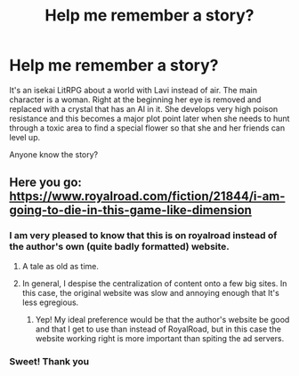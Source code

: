 #+TITLE: Help me remember a story?

* Help me remember a story?
:PROPERTIES:
:Author: eaglejarl
:Score: 5
:DateUnix: 1594905655.0
:DateShort: 2020-Jul-16
:END:
It's an isekai LitRPG about a world with Lavi instead of air. The main character is a woman. Right at the beginning her eye is removed and replaced with a crystal that has an AI in it. She develops very high poison resistance and this becomes a major plot point later when she needs to hunt through a toxic area to find a special flower so that she and her friends can level up.

Anyone know the story?


** Here you go: [[https://www.royalroad.com/fiction/21844/i-am-going-to-die-in-this-game-like-dimension]]
:PROPERTIES:
:Author: DeathIsAPeach
:Score: 18
:DateUnix: 1594907411.0
:DateShort: 2020-Jul-16
:END:

*** I am very pleased to know that this is on royalroad instead of the author's own (quite badly formatted) website.
:PROPERTIES:
:Author: grekhaus
:Score: 7
:DateUnix: 1594909982.0
:DateShort: 2020-Jul-16
:END:

**** A tale as old as time.
:PROPERTIES:
:Author: ironistkraken
:Score: 10
:DateUnix: 1594915131.0
:DateShort: 2020-Jul-16
:END:


**** In general, I despise the centralization of content onto a few big sites. In this case, the original website was slow and annoying enough that It's less egregious.
:PROPERTIES:
:Author: zorianteron
:Score: 3
:DateUnix: 1594984828.0
:DateShort: 2020-Jul-17
:END:

***** Yep! My ideal preference would be that the author's website be good and that I get to use than instead of RoyalRoad, but in this case the website working right is more important than spiting the ad servers.
:PROPERTIES:
:Author: grekhaus
:Score: 2
:DateUnix: 1594985297.0
:DateShort: 2020-Jul-17
:END:


*** Sweet! Thank you
:PROPERTIES:
:Author: eaglejarl
:Score: 2
:DateUnix: 1594927976.0
:DateShort: 2020-Jul-17
:END:
